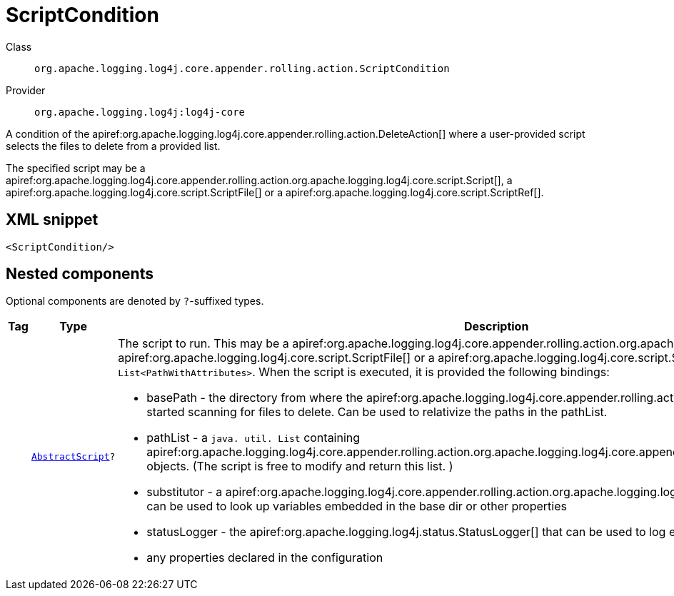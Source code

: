 ////
Licensed to the Apache Software Foundation (ASF) under one or more
contributor license agreements. See the NOTICE file distributed with
this work for additional information regarding copyright ownership.
The ASF licenses this file to You under the Apache License, Version 2.0
(the "License"); you may not use this file except in compliance with
the License. You may obtain a copy of the License at

    https://www.apache.org/licenses/LICENSE-2.0

Unless required by applicable law or agreed to in writing, software
distributed under the License is distributed on an "AS IS" BASIS,
WITHOUT WARRANTIES OR CONDITIONS OF ANY KIND, either express or implied.
See the License for the specific language governing permissions and
limitations under the License.
////

[#org_apache_logging_log4j_core_appender_rolling_action_ScriptCondition]
= ScriptCondition

Class:: `org.apache.logging.log4j.core.appender.rolling.action.ScriptCondition`
Provider:: `org.apache.logging.log4j:log4j-core`


A condition of the apiref:org.apache.logging.log4j.core.appender.rolling.action.DeleteAction[] where a user-provided script selects the files to delete from a provided list.

The specified script may be a apiref:org.apache.logging.log4j.core.appender.rolling.action.org.apache.logging.log4j.core.script.Script[], a apiref:org.apache.logging.log4j.core.script.ScriptFile[] or a apiref:org.apache.logging.log4j.core.script.ScriptRef[].

[#org_apache_logging_log4j_core_appender_rolling_action_ScriptCondition-XML-snippet]
== XML snippet
[source, xml]
----
<ScriptCondition/>
----

[#org_apache_logging_log4j_core_appender_rolling_action_ScriptCondition-components]
== Nested components

Optional components are denoted by `?`-suffixed types.

[cols="1m,1m,5"]
|===
|Tag|Type|Description

|
|xref:../log4j-core/org.apache.logging.log4j.core.script.AbstractScript.adoc[AbstractScript]?
a|The script to run.
This may be a apiref:org.apache.logging.log4j.core.appender.rolling.action.org.apache.logging.log4j.core.script.Script[], a apiref:org.apache.logging.log4j.core.script.ScriptFile[] or a apiref:org.apache.logging.log4j.core.script.ScriptRef[]. The script must return a `List<PathWithAttributes>`. When the script is executed, it is provided the following bindings:

* basePath - the directory from where the apiref:org.apache.logging.log4j.core.appender.rolling.action.DeleteAction[Delete] action started scanning for files to delete.
Can be used to relativize the paths in the pathList.
* pathList - a `java. util. List` containing apiref:org.apache.logging.log4j.core.appender.rolling.action.org.apache.logging.log4j.core.appender.rolling.action.PathWithAttributes[] objects.
(The script is free to modify and return this list.
)
* substitutor - a apiref:org.apache.logging.log4j.core.appender.rolling.action.org.apache.logging.log4j.core.lookup.StrSubstitutor[] that can be used to look up variables embedded in the base dir or other properties
* statusLogger - the apiref:org.apache.logging.log4j.status.StatusLogger[] that can be used to log events during script execution
* any properties declared in the configuration

|===
